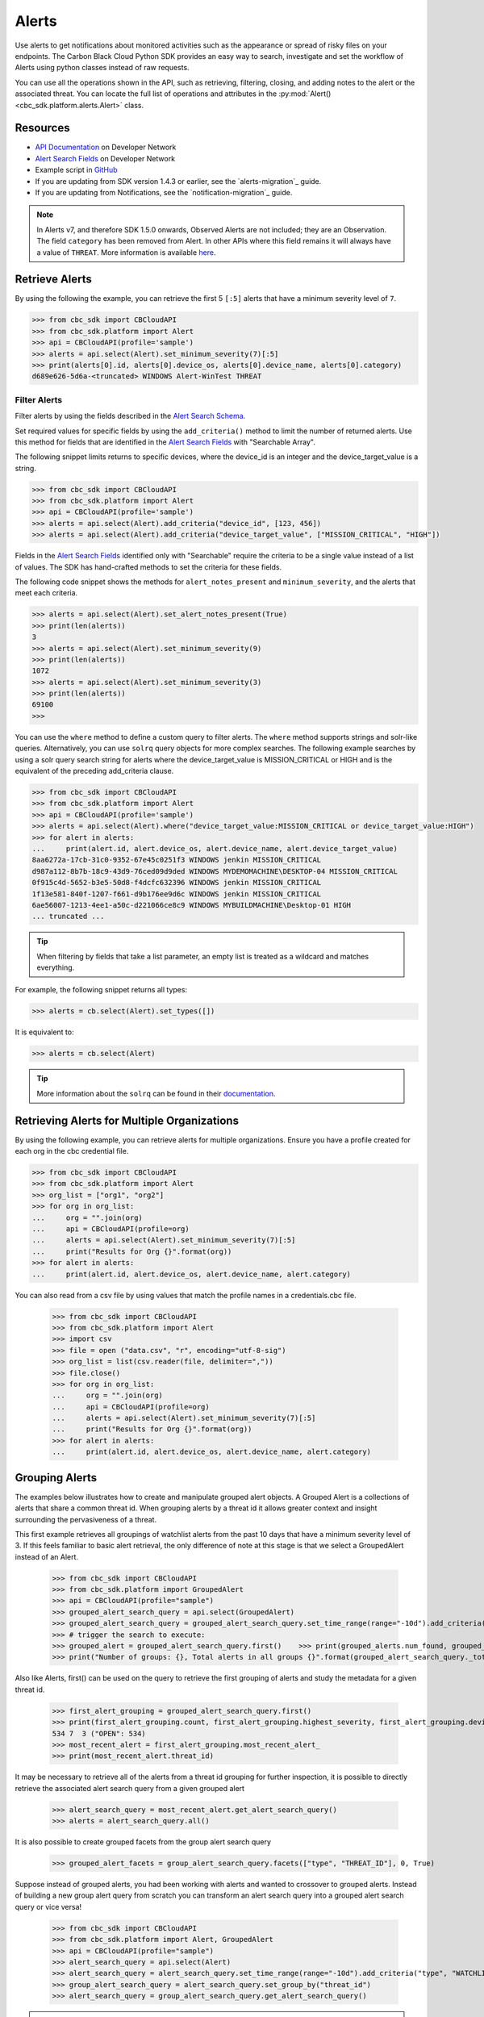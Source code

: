 Alerts
======

Use alerts to get notifications about monitored activities such as the
appearance or spread of risky files on your endpoints. The Carbon Black Cloud Python SDK provides
an easy way to search, investigate and set the workflow of Alerts using python classes instead of raw requests.

You can use all the operations shown in the API, such as retrieving, filtering, closing, and adding notes to the
alert or the associated threat.
You can locate the full list of operations and attributes in the  :py:mod:`Alert() <cbc_sdk.platform.alerts.Alert>` class.

Resources
---------
* `API Documentation <https://developer.carbonblack.com/reference/carbon-black-cloud/platform/latest/alerts-api/>`_ on Developer Network
* `Alert Search Fields <https://developer.carbonblack.com/reference/carbon-black-cloud/platform/latest/alert-search-fields/>`_ on Developer Network
* Example script in `GitHub <https://github.com/carbonblack/carbon-black-cloud-sdk-python/tree/develop/examples/platform>`_
* If you are updating from SDK version 1.4.3 or earlier, see the `alerts-migration`_ guide.
* If you are updating from Notifications, see the `notification-migration`_ guide.

.. note::
    In Alerts v7, and therefore SDK 1.5.0 onwards, Observed Alerts are not included; they are an Observation. The field ``category``
    has been removed from Alert.  In other APIs where this field remains it will always have a value of ``THREAT``.
    More information is available
    `here <https://carbonblack.vmware.com/blog/announcing-alerts-v7-api-and-%E2%80%9Cobserved-alerts%E2%80%9D-become-%E2%80%9Cobservations%E2%80%9D>`_.

Retrieve Alerts
---------------

By using the following the example, you can retrieve the first 5 ``[:5]`` alerts that have a minimum severity level of ``7``.

.. code-block:: python

    >>> from cbc_sdk import CBCloudAPI
    >>> from cbc_sdk.platform import Alert
    >>> api = CBCloudAPI(profile='sample')
    >>> alerts = api.select(Alert).set_minimum_severity(7)[:5]
    >>> print(alerts[0].id, alerts[0].device_os, alerts[0].device_name, alerts[0].category)
    d689e626-5d6a-<truncated> WINDOWS Alert-WinTest THREAT


Filter Alerts
^^^^^^^^^^^^^

Filter alerts by using the fields described in the
`Alert Search Schema <https://developer.carbonblack.com/reference/carbon-black-cloud/platform/latest/alert-search-fields/>`_.

Set required values for specific fields by using the ``add_criteria()`` method to limit the number of returned alerts.
Use this method for fields that are identified in the `Alert Search Fields <https://developer.carbonblack.com/reference/carbon-black-cloud/platform/latest/alert-search-fields/>`_
with "Searchable Array".

The following snippet limits returns to specific devices, where the device_id is an integer and the device_target_value
is a string.

.. code-block:: python

    >>> from cbc_sdk import CBCloudAPI
    >>> from cbc_sdk.platform import Alert
    >>> api = CBCloudAPI(profile='sample')
    >>> alerts = api.select(Alert).add_criteria("device_id", [123, 456])
    >>> alerts = api.select(Alert).add_criteria("device_target_value", ["MISSION_CRITICAL", "HIGH"])


Fields in the `Alert Search Fields <https://developer.carbonblack.com/reference/carbon-black-cloud/platform/latest/alert-search-fields/>`_
identified only with "Searchable" require the criteria to be a single value instead of a list of values.
The SDK has hand-crafted methods to set the criteria for these fields.

The following code snippet shows the methods for ``alert_notes_present`` and ``minimum_severity``, and the
alerts that meet each criteria.

.. code-block:: python

    >>> alerts = api.select(Alert).set_alert_notes_present(True)
    >>> print(len(alerts))
    3
    >>> alerts = api.select(Alert).set_minimum_severity(9)
    >>> print(len(alerts))
    1072
    >>> alerts = api.select(Alert).set_minimum_severity(3)
    >>> print(len(alerts))
    69100
    >>>


You can use the ``where`` method to define a custom query to filter alerts. The ``where`` method supports strings and solr-like queries. Alternatively, you can use ``solrq`` query objects
for more complex searches. The following example searches by using a solr query search string for alerts
where the device_target_value is MISSION_CRITICAL or HIGH and is the equivalent of the preceding add_criteria clause.

.. code-block:: python

    >>> from cbc_sdk import CBCloudAPI
    >>> from cbc_sdk.platform import Alert
    >>> api = CBCloudAPI(profile='sample')
    >>> alerts = api.select(Alert).where("device_target_value:MISSION_CRITICAL or device_target_value:HIGH")
    >>> for alert in alerts:
    ...     print(alert.id, alert.device_os, alert.device_name, alert.device_target_value)
    8aa6272a-17cb-31c0-9352-67e45c0251f3 WINDOWS jenkin MISSION_CRITICAL
    d987a112-8b7b-18c9-43d9-76ced09d9ded WINDOWS MYDEMOMACHINE\DESKTOP-04 MISSION_CRITICAL
    0f915c4d-5652-b3e5-50d8-f4dcfc632396 WINDOWS jenkin MISSION_CRITICAL
    1f13e581-840f-1207-f661-d9b176ee9d6c WINDOWS jenkin MISSION_CRITICAL
    6ae56007-1213-4ee1-a50c-d221066ce8c9 WINDOWS MYBUILDMACHINE\Desktop-01 HIGH
    ... truncated ...

.. tip::
    When filtering by fields that take a list parameter, an empty list is treated as a wildcard and matches everything.

For example, the following snippet returns all types:

.. code-block:: python

    >>> alerts = cb.select(Alert).set_types([])

It is equivalent to:

.. code-block:: python

    >>> alerts = cb.select(Alert)

.. tip::
    More information about the ``solrq`` can be found in
    their `documentation <https://solrq.readthedocs.io/en/latest/index.html>`_.

Retrieving Alerts for Multiple Organizations
--------------------------------------------

By using the following example, you can retrieve alerts for multiple organizations. Ensure you have a profile created for each org in the cbc credential file.

.. code-block:: python

    >>> from cbc_sdk import CBCloudAPI
    >>> from cbc_sdk.platform import Alert
    >>> org_list = ["org1", "org2"]
    >>> for org in org_list:
    ...     org = "".join(org)
    ...     api = CBCloudAPI(profile=org)
    ...     alerts = api.select(Alert).set_minimum_severity(7)[:5]
    ...     print("Results for Org {}".format(org))
    >>> for alert in alerts:
    ...     print(alert.id, alert.device_os, alert.device_name, alert.category)

You can also read from a csv file by using values that match the profile names in a credentials.cbc file.

    >>> from cbc_sdk import CBCloudAPI
    >>> from cbc_sdk.platform import Alert
    >>> import csv
    >>> file = open ("data.csv", "r", encoding="utf-8-sig")
    >>> org_list = list(csv.reader(file, delimiter=","))
    >>> file.close()
    >>> for org in org_list:
    ...     org = "".join(org)
    ...     api = CBCloudAPI(profile=org)
    ...     alerts = api.select(Alert).set_minimum_severity(7)[:5]
    ...     print("Results for Org {}".format(org))
    >>> for alert in alerts:
    ...     print(alert.id, alert.device_os, alert.device_name, alert.category)

Grouping Alerts
---------------

The examples below illustrates how to create and manipulate grouped alert objects. A Grouped Alert is a collections of alerts that share a common threat id. When grouping alerts by a threat id it allows greater context and insight surrounding the pervasiveness of a threat.

This first example retrieves all groupings of watchlist alerts from the past 10 days that have a minimum severity level of 3. If this feels familiar to basic alert retrieval, the only difference of note at this stage is that we select a GroupedAlert instead of an Alert.

    >>> from cbc_sdk import CBCloudAPI
    >>> from cbc_sdk.platform import GroupedAlert
    >>> api = CBCloudAPI(profile="sample")
    >>> grouped_alert_search_query = api.select(GroupedAlert)
    >>> grouped_alert_search_query = grouped_alert_search_query.set_time_range(range="-10d").add_criteria("type", "WATCHLIST").set_minimum_severity(3)
    >>> # trigger the search to execute:
    >>> grouped_alert = grouped_alert_search_query.first()    >>> print(grouped_alerts.num_found, grouped_alerts.group_by_total_count)
    >>> print("Number of groups: {}, Total alerts in all groups {}".format(grouped_alert_search_query._total_results, grouped_alert_search_query._group_by_total_count))

Also like Alerts, first() can be used on the query to retrieve the first grouping of alerts and study the metadata for a given threat id.

    >>> first_alert_grouping = grouped_alert_search_query.first()
    >>> print(first_alert_grouping.count, first_alert_grouping.highest_severity, first_alert_grouping.device_count, first_alert_grouping.workflow_states)
    534 7  3 ("OPEN": 534)
    >>> most_recent_alert = first_alert_grouping.most_recent_alert_
    >>> print(most_recent_alert.threat_id)

It may be necessary to retrieve all of the alerts from a threat id grouping for further inspection, it is possible to directly retrieve the associated alert search query from a given grouped alert

    >>> alert_search_query = most_recent_alert.get_alert_search_query()
    >>> alerts = alert_search_query.all()

It is also possible to create grouped facets from the group alert search query

    >>> grouped_alert_facets = group_alert_search_query.facets(["type", "THREAT_ID"], 0, True)

Suppose instead of grouped alerts, you had been working with alerts and wanted to crossover to grouped alerts. Instead of building a new group alert query from scratch you can transform an alert search query into a grouped alert search query or vice versa!

    >>> from cbc_sdk import CBCloudAPI
    >>> from cbc_sdk.platform import Alert, GroupedAlert
    >>> api = CBCloudAPI(profile="sample")
    >>> alert_search_query = api.select(Alert)
    >>> alert_search_query = alert_search_query.set_time_range(range="-10d").add_criteria("type", "WATCHLIST").set_minimum_severity(3)
    >>> group_alert_search_query = alert_search_query.set_group_by("threat_id")
    >>> alert_search_query = group_alert_search_query.get_alert_search_query()
.. note::
    When transforming from one query type to another the sort order parameter is not preserved. If it is necessary, it will have to be added to the queries criteria manually.

Retrieving Observations to Provide Context About an Alert
---------------------------------------------------------

All alert types other than Watchlist Alerts have associated Observations that provide more information
about the interesting events that contributed to the identification of an Alert.

The Alert v7 object (supported in SDK 1.5.0 onwards) has significantly more metadata when compared to the earlier
Alerts v6 API (in the SDK version 1.4.3 and earlier). Therefore, the enrichment might not be required depending on your use case.
New fields include process, child process, and parent process commandlines and IP addresses for network events. Find the
complete list of fields in the
`Alert Search Fields <https://developer.carbonblack.com/reference/carbon-black-cloud/platform/latest/alert-search-fields/>`_

Observations are part of
`Investigate Search Fields <https://developer.carbonblack.com/reference/carbon-black-cloud/platform/latest/platform-search-fields/>`_.
Available fields are identified by the route "Observation".
Methods on the Observation Class, which can be found here: :py:mod:`Observation() <cbc_sdk.platform.observations.Observation>`

For the entire Observation details including fields marked with ``OBSERVATION***`` in the `Investigate Search Fields <https://developer.carbonblack.com/reference/carbon-black-cloud/platform/latest/platform-search-fields/>`_
then use ``get_details()`` on the Observation object.

.. code-block:: python

    >>> from cbc_sdk import CBCloudAPI
    >>> from cbc_sdk.platform import CBAnalyticsAlert
    >>> api = CBCloudAPI(profile="sample")
    >>> alert = api.select(Alert).add_criteria("type", "CB_ANALYTICS").first()
    >>> observations = alert.get_observations()
    >>> observations
    [<cbc_sdk.platform.observations.Observation: id a5aa40856d5511ee8059132eb84e1d6d:470147c9-d79b-3f01-2083-b30bc0c0629f> @ https://defense.conferdeploy.net]
    >>> print(observations[0])
    Observation object, bound to https://defense.conferdeploy.net.
    ------------------------------------------------------------------------------
                                 alert_id: [list:1 item]:
                                           [0]: 470147c9-d79b-3f01-2083-b30bc0c0629f
                        backend_timestamp: 2023-10-18T01:28:59.900Z
             blocked_effective_reputation: KNOWN_MALWARE
                             blocked_hash: [list:1 item]:
                                           [0]: 659e469f8dadcb6c32ab1641817ee57c327003dffa443c3...
                             blocked_name: c:\windows\system32\fltlib.dll
           childproc_effective_reputation: KNOWN_MALWARE
    childproc_effective_reputation_source: HASH_REP
                           childproc_hash: [list:1 item]:
                                           [0]: 659e469f8dadcb6c32ab1641817ee57c327003dffa443c3...
    ... truncated ...


Retrieving Processes to Provide Context About an Alert
------------------------------------------------------

You can retrieve process details on any Alert with a ``process_guid``. You can use list slicing
to retrieve the first ``n`` results (in the example, this value is ``10``).
The full list of attributes and methods are in the :py:mod:`Process() <cbc_sdk.platform.processes.Process>` class.

For the entire process details including fields marked with ``PROCESS***`` in the `Investigate Search Fields <https://developer.carbonblack.com/reference/carbon-black-cloud/platform/latest/platform-search-fields/>`_
then use ``get_details()`` on the Process object.


.. code-block:: python

    >>> from cbc_sdk import CBCloudAPI
    >>> from cbc_sdk.platform import WatchlistAlert, Process
    >>> api = CBCloudAPI(profile='sample')
    >>> alerts = api.select(WatchlistAlert)[:10]
    >>> for alert in alerts:
    ...     process = alert.get_process()
    ...     print(process)
    {'alert_id': ['0a3c45bf-fce6-4a63', '12030b8f-ce3f-48bd'], 'attack_tactic': 'TA0002' <truncated>..}
    {'alert_id': ['02f6aecd-73d7-456d', 'e47c13dd-75a9-44de'], 'attack_tactic': 'TA0002' <truncated>..}
    ... truncated ...

Get Process Events
^^^^^^^^^^^^^^^^^^

You can fetch every event that corresponds with a Process by calling ``process.events()``.

.. note::
    Because calling the events can be an intensive task, in following example fetches only the first ``10``
    events. Be cautious when calling ``all()``.

.. code-block:: python

    >>> from cbc_sdk import CBCloudAPI
    >>> from cbc_sdk.platform import WatchlistAlert, Process
    >>> api = CBCloudAPI(profile='sample')
    >>> alert = api.select(WatchlistAlert).first()
    >>> process = alert.get_process()
    >>> events = process.events()[:10]
    >>> print(events[0].event_description) # Note that I've stripped the `<share>` and `<link>` tags, which are also available in the response.
    'The application c:\\program files (x86)\\google\\chrome\\application\\chrome.exe attempted to modify the memory of "c:\\program files (x86)\\google\\chrome\\application\\chrome.exe", by calling the function "NtWriteVirtualMemory". The operation was successful.'
    ...

Device Control Alerts
---------------------

Device Control Alerts are explained in the :doc:`device-control` guide.

Container Runtime Alerts
------------------------

Container Runtime Alerts represent alerts for behavior that is noticed inside a Kubernetes container. These alerts are based on network traffic and are
triggered by anomalies from the learned behavior of workloads or applications.  For these events, the ``type`` is
``CONTAINER_RUNTIME``.  Additional fields such as ``connection_type`` and ``egress_group_name`` are also available.

To see all available fields, filter Alert Types Supported to CONTAINER_RUNTIME on the
`Alert Search Fields <https://developer.carbonblack.com/reference/carbon-black-cloud/platform/latest/alert-search-fields/>`_.

Alert Workflow
^^^^^^^^^^^^^^

The Alert Closure workflow enables Alert lifecycle management.

An alert goes through the states of Open, In Progress, and Closed. Any transition can occur, including
from Closed back to Open or In Progress.

The workflow leverages the alert search structure to specify the alerts to close.

1. Use an Alert Search to specify which Alerts will have their status updated.

    * The request body is a search request and all alerts matching the request will be updated.
    * Two common uses are to update one alert, or to update all alerts with a specific threat id.
    * Any search request can be used as the criteria to select alerts to update the alert status.

.. code-block:: python

    >>> # This query will select only the alert with the specified id
    >>> ALERT_ID = "id of the alert that you want to close"
    >>> alert_query = api.select(Alert).add_criteria("id", [ALERT_ID])
    >>> # This query will select all alerts with the specified threat id.  It is not used again in this example
    >>> alert_query_for_threat = api.select(Alert).add_criteria("threat_id","CFED0B211ED09F8EC1C83D4F3FBF1709")

2. Submit a job to update the status of Alerts.

    * The status can be ``OPEN``, ``IN PROGRESS`` or ``CLOSED`` (previously ``DISMISSED``).
    * You may include a Closure Reason.

.. code-block:: python

    >>> # by calling update on the alert_query, the a request to change the status
    >>> # for all alerts matching that criteria will be submitted
    >>> job = alert_query.update("CLOSED", "RESOLVED", "NONE", "Setting to closed for SDK demo")

3. The immediate response confirms that the job was successfully submitted.

.. code-block:: python

    >>> print("job.id = {}".format(job.id))
    job.id = 1234567

4. Use the :py:mod:`Job() cbc_sdk.platform.jobs.Job` class to determine when the update is complete.

    Use the Job object to wait until the Job has completed.  The python script will wait while
    the SDK polls to determine when the job is complete.

.. code-block:: python

    >>> completed_job = job.await_completion().result()

5. Refresh the Alert Search to get the updated alert data into the SDK.

.. code-block:: python

    >>> alert.refresh()
    >>> print("Status = {}, Expecting CLOSED".format(alert.workflow["status"]))


6. You can dismiss future Alerts that have the same threat id.

    Use the sequence of calls to update future alerts that have the same threat id.  This sequence is usually used in
    conjunction with with the alert closure; that is, you can use the dismiss future alerts call to close future
    occurrences and call an alert closure to close current open alerts that have the threat id.

.. code-block:: python

    >>> alert_threat_query = api.select(Alert).add_criteria("threat_id","CFED0B211ED09F8EC1C83D4F3FBF1709")
    >>> alert.dismiss_threat("threat remediation done", "testing dismiss_threat in the SDK")
    >>> # To undo the dismissal, call update
    >>> alert.update_threat("threat remediation un-done", "testing update_threat in the SDK")


High Volume and Streaming Solution for Alerts
---------------------------------------------
For near-real-time streaming of alerts, see `Data Forwarder <https://docs.vmware.com/en/VMware-Carbon-Black-Cloud/services/carbon-black-cloud-user-guide/GUID-E8D33F72-BABB-4157-A908-D8BBDB5AF349.html/>`_.
